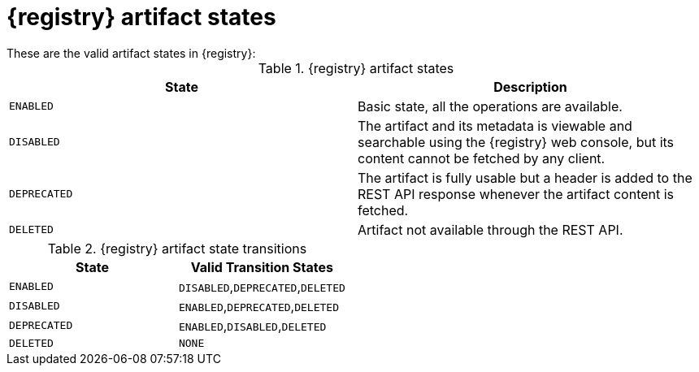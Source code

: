 // Metadata created by nebel
// ParentAssemblies: assemblies/getting-started/as_registry-reference.adoc

[id="registry-artifact-states"]

= {registry} artifact states
These are the valid artifact states in {registry}:

.{registry} artifact states
[%header,cols=2*]
|===
|State
|Description
|`ENABLED`
|Basic state, all the operations are available.
|`DISABLED`
|The artifact and its metadata is viewable and searchable using the {registry} web console, but its content cannot be fetched by any client.
|`DEPRECATED`
|The artifact is fully usable but a header is added to the REST API response whenever the artifact content is fetched.
|`DELETED`
|Artifact not available through the REST API.
|===

.{registry} artifact state transitions
[%header,cols=2*]
|===
|State
|Valid Transition States
|`ENABLED`
|`DISABLED`,`DEPRECATED`,`DELETED`
|`DISABLED`
|`ENABLED`,`DEPRECATED`,`DELETED`
|`DEPRECATED`
|`ENABLED`,`DISABLED`,`DELETED`
|`DELETED`
|`NONE`
|===


